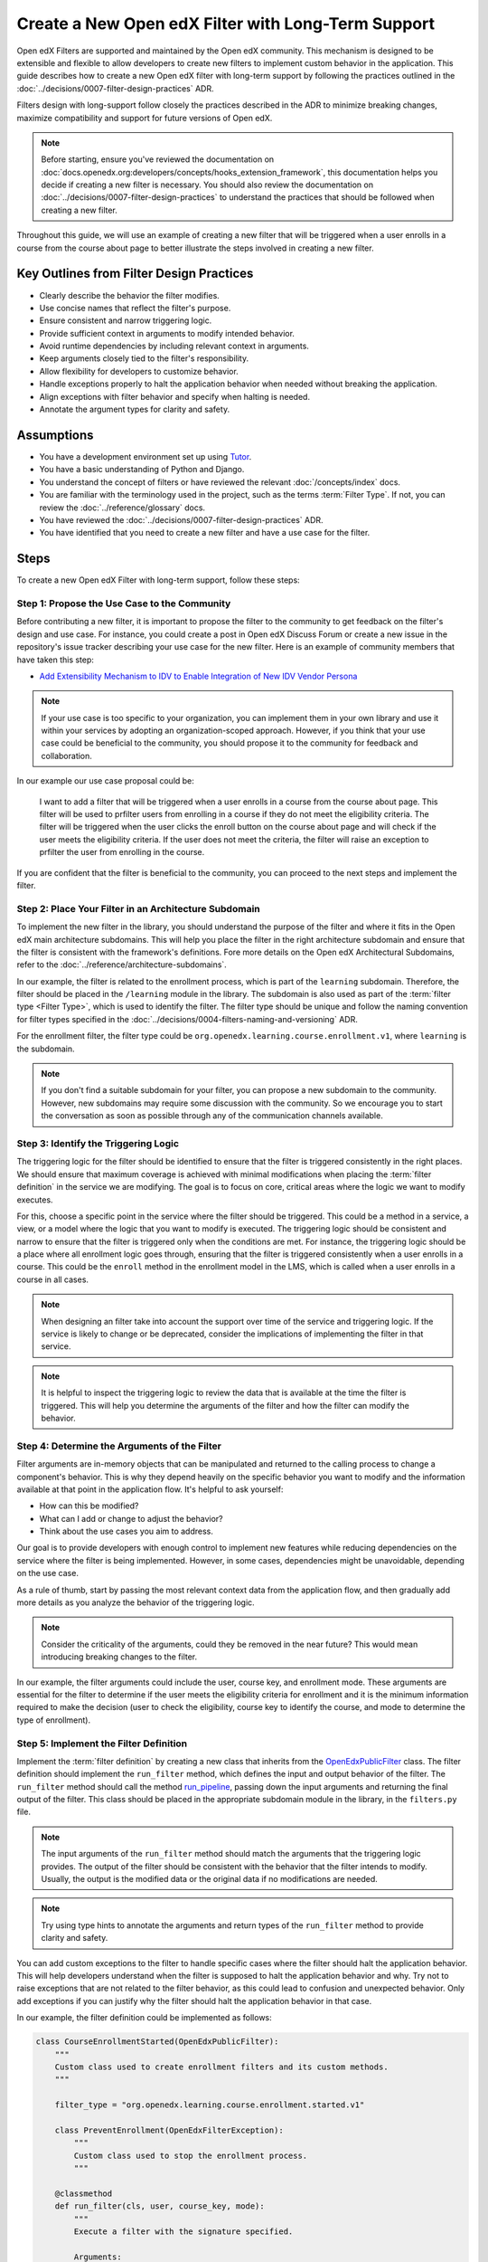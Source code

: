 Create a New Open edX Filter with Long-Term Support
####################################################

Open edX Filters are supported and maintained by the Open edX community. This mechanism is designed to be extensible and flexible to allow developers to create new filters to implement custom behavior in the application. This guide describes how to create a new Open edX filter with long-term support by following the practices outlined in the :doc:`../decisions/0007-filter-design-practices` ADR.

Filters design with long-support follow closely the practices described in the ADR to minimize breaking changes, maximize compatibility and support for future versions of Open edX.

.. note:: Before starting, ensure you've reviewed the documentation on :doc:`docs.openedx.org:developers/concepts/hooks_extension_framework`, this documentation helps you decide if creating a new filter is necessary. You should also review the documentation on :doc:`../decisions/0007-filter-design-practices` to understand the practices that should be followed when creating a new filter.

Throughout this guide, we will use an example of creating a new filter that will be triggered when a user enrolls in a course from the course about page to better illustrate the steps involved in creating a new filter.

Key Outlines from Filter Design Practices
-----------------------------------------

- Clearly describe the behavior the filter modifies.
- Use concise names that reflect the filter's purpose.
- Ensure consistent and narrow triggering logic.
- Provide sufficient context in arguments to modify intended behavior.
- Avoid runtime dependencies by including relevant context in arguments.
- Keep arguments closely tied to the filter's responsibility.
- Allow flexibility for developers to customize behavior.
- Handle exceptions properly to halt the application behavior when needed without breaking the application.
- Align exceptions with filter behavior and specify when halting is needed.
- Annotate the argument types for clarity and safety.

Assumptions
-----------

- You have a development environment set up using `Tutor`_.
- You have a basic understanding of Python and Django.
- You understand the concept of filters or have reviewed the relevant :doc:`/concepts/index` docs.
- You are familiar with the terminology used in the project, such as the terms :term:`Filter Type`. If not, you can review the :doc:`../reference/glossary` docs.
- You have reviewed the :doc:`../decisions/0007-filter-design-practices` ADR.
- You have identified that you need to create a new filter and have a use case for the filter.

Steps
-----

To create a new Open edX Filter with long-term support, follow these steps:

Step 1: Propose the Use Case to the Community
~~~~~~~~~~~~~~~~~~~~~~~~~~~~~~~~~~~~~~~~~~~~~~

Before contributing a new filter, it is important to propose the filter to the community to get feedback on the filter's design and use case. For instance, you could create a post in Open edX Discuss Forum or create a new issue in the repository's issue tracker describing your use case for the new filter. Here is an example of community members that have taken this step:

- `Add Extensibility Mechanism to IDV to Enable Integration of New IDV Vendor Persona`_

.. note:: If your use case is too specific to your organization, you can implement them in your own library and use it within your services by adopting an organization-scoped approach. However, if you think that your use case could be beneficial to the community, you should propose it to the community for feedback and collaboration.

In our example our use case proposal could be:

   I want to add a filter that will be triggered when a user enrolls in a course from the course about page. This filter will be used to prfilter users from enrolling in a course if they do not meet the eligibility criteria. The filter will be triggered when the user clicks the enroll button on the course about page and will check if the user meets the eligibility criteria. If the user does not meet the criteria, the filter will raise an exception to prfilter the user from enrolling in the course.

If you are confident that the filter is beneficial to the community, you can proceed to the next steps and implement the filter.

Step 2: Place Your Filter in an Architecture Subdomain
~~~~~~~~~~~~~~~~~~~~~~~~~~~~~~~~~~~~~~~~~~~~~~~~~~~~~~

To implement the new filter in the library, you should understand the purpose of the filter and where it fits in the Open edX main architecture subdomains. This will help you place the filter in the right architecture subdomain and ensure that the filter is consistent with the framework's definitions. Fore more details on the Open edX Architectural Subdomains, refer to the :doc:`../reference/architecture-subdomains`.

In our example, the filter is related to the enrollment process, which is part of the ``learning`` subdomain. Therefore, the filter should be placed in the ``/learning`` module in the library. The subdomain is also used as part of the :term:`filter type <Filter Type>`, which is used to identify the filter. The filter type should be unique and follow the naming convention for filter types specified in the :doc:`../decisions/0004-filters-naming-and-versioning` ADR.

For the enrollment filter, the filter type could be ``org.openedx.learning.course.enrollment.v1``, where ``learning`` is the subdomain.

.. note:: If you don't find a suitable subdomain for your filter, you can propose a new subdomain to the community. However, new subdomains may require some discussion with the community. So we encourage you to start the conversation as soon as possible through any of the communication channels available.

Step 3: Identify the Triggering Logic
~~~~~~~~~~~~~~~~~~~~~~~~~~~~~~~~~~~~~

The triggering logic for the filter should be identified to ensure that the filter is triggered consistently in the right places. We should ensure that maximum coverage is achieved with minimal modifications when placing the :term:`filter definition` in the service we are modifying. The goal is to focus on core, critical areas where the logic we want to modify executes.

For this, choose a specific point in the service where the filter should be triggered. This could be a method in a service, a view, or a model where the logic that you want to modify is executed. The triggering logic should be consistent and narrow to ensure that the filter is triggered only when the conditions are met. For instance, the triggering logic should be a place where all enrollment logic goes through, ensuring that the filter is triggered consistently when a user enrolls in a course. This could be the ``enroll`` method in the enrollment model in the LMS, which is called when a user enrolls in a course in all cases.

.. note:: When designing an filter take into account the support over time of the service and triggering logic. If the service is likely to change or be deprecated, consider the implications of implementing the filter in that service.

.. note:: It is helpful to inspect the triggering logic to review the data that is available at the time the filter is triggered. This will help you determine the arguments of the filter and how the filter can modify the behavior.

Step 4: Determine the Arguments of the Filter
~~~~~~~~~~~~~~~~~~~~~~~~~~~~~~~~~~~~~~~~~~~~~

Filter arguments are in-memory objects that can be manipulated and returned to the calling process to change a component's behavior. This is why they depend heavily on the specific behavior you want to modify and the information available at that point in the application flow. It's helpful to ask yourself:

- How can this be modified?
- What can I add or change to adjust the behavior?
- Think about the use cases you aim to address.

Our goal is to provide developers with enough control to implement new features while reducing dependencies on the service where the filter is being implemented. However, in some cases, dependencies might be unavoidable, depending on the use case.

As a rule of thumb, start by passing the most relevant context data from the application flow, and then gradually add more details as you analyze the behavior of the triggering logic.

.. note:: Consider the criticality of the arguments, could they be removed in the near future? This would mean introducing breaking changes to the filter.

In our example, the filter arguments could include the user, course key, and enrollment mode. These arguments are essential for the filter to determine if the user meets the eligibility criteria for enrollment and it is the minimum information required to make the decision (user to check the eligibility, course key to identify the course, and mode to determine the type of enrollment).

Step 5: Implement the Filter Definition
~~~~~~~~~~~~~~~~~~~~~~~~~~~~~~~~~~~~~~~

Implement the :term:`filter definition` by creating a new class that inherits from the `OpenEdxPublicFilter`_ class. The filter definition should implement the ``run_filter`` method, which defines the input and output behavior of the filter. The ``run_filter`` method should call the method `run_pipeline`_, passing down the input arguments and returning the final output of the filter. This class should be placed in the appropriate subdomain module in the library, in the ``filters.py`` file.

.. note:: The input arguments of the ``run_filter`` method should match the arguments that the triggering logic provides. The output of the filter should be consistent with the behavior that the filter intends to modify. Usually, the output is the modified data or the original data if no modifications are needed.

.. note:: Try using type hints to annotate the arguments and return types of the ``run_filter`` method to provide clarity and safety.

You can add custom exceptions to the filter to handle specific cases where the filter should halt the application behavior. This will help developers understand when the filter is supposed to halt the application behavior and why. Try not to raise exceptions that are not related to the filter behavior, as this could lead to confusion and unexpected behavior. Only add exceptions if you can justify why the filter should halt the application behavior in that case.

In our example, the filter definition could be implemented as follows:

.. code-block:: python

    class CourseEnrollmentStarted(OpenEdxPublicFilter):
        """
        Custom class used to create enrollment filters and its custom methods.
        """

        filter_type = "org.openedx.learning.course.enrollment.started.v1"

        class PreventEnrollment(OpenEdxFilterException):
            """
            Custom class used to stop the enrollment process.
            """

        @classmethod
        def run_filter(cls, user, course_key, mode):
            """
            Execute a filter with the signature specified.

            Arguments:
                user (User): is a Django User object.
                course_key (CourseKey): course key associated with the enrollment.
                mode (str): is a string specifying what kind of enrollment.
            """
            data = super().run_pipeline(
                user=user, course_key=course_key, mode=mode,
            )
            return data.get("user"), data.get("course_key"), data.get("mode")

- The ``filter_type`` attribute should be set to the filter type that was identified in the previous steps. This attribute is used to identify the filter in the :term:`filter configuration`.
- The ``PreventEnrollment`` class is a custom exception that is raised when the filter should halt the application behavior.
- The ``run_filter`` method is the main method of the filter that is called when the filter is triggered. The method should call the ``run_pipeline`` method, passing down the input arguments and returning the final output of the filter.
- Use arguments names that are consistent with the triggering logic to avoid confusion and improve readability.

.. note:: Implement exceptions that are related to the filter behavior and specify how the filter should modify the application behavior with each exception. The caller should handle each exception differently based the exceptions purpose. For example, the caller should halt the application behavior when the ``PreventEnrollment`` exception is raised.

Step 6: Trigger the Filter in the Application
~~~~~~~~~~~~~~~~~~~~~~~~~~~~~~~~~~~~~~~~~~~~~

After implementing the filter definition, you should trigger the filter in the application where the triggering logic is executed. This will ensure that the filter is triggered when the conditions are met and that the filter is modifying the behavior as intended.

In our example, we identified that the triggering logic is the ``enroll`` method in the enrollment model in the LMS. Therefore, we should trigger the filter in the ``enroll`` method, passing down the user, course key, and mode arguments to the filter. The filter should be placed so that it is triggered before the enrollment process is completed, so can alter the enrollment process if the user does not meet the eligibility criteria.

.. note:: Try placing the filter so it can be triggered before the process is completed, so it can alter the process if needed. In some cases, this would be at the beginning of the process, while in others it would be elsewhere.

Step 7: Implement Your Pipeline Steps
~~~~~~~~~~~~~~~~~~~~~~~~~~~~~~~~~~~~~

Implementing pipeline steps allows you to modify the behavior of the application when the filter is triggered. Pipeline steps are a sequence of steps that are executed in a specific order to modify the behavior of the application. You can configure them with the :term:`filter configuration` to define the sequence of steps that are executed when the filter is triggered. Follow the steps in the :doc:`../how-tos/create-a-pipeline-step` guide to implement the pipeline steps for the filter.

Step 8: Test the Filter
~~~~~~~~~~~~~~~~~~~~~~~

After triggering the filter in the application, you should test the filter to ensure that it is triggered when the conditions are met and that the filter is modifying the behavior as intended. You should test the filter with different scenarios to ensure that the filter is working as expected and that the filter is not breaking the application by adding tests in the service where the filter is being implemented. Also, test the filter signature by adding unit tests to the library to ensure that the arguments are being passed correctly and that the output is consistent with the behavior that the filter intends to modify.

In the service tests you should include at least the following scenarios:

- The filter is triggered when the triggering logic is executed.
- The filter when executed with the correct arguments returns the expected output.
- When there are pipeline steps configured, the filter executes the pipeline steps.
- When no pipeline steps are configured, the filter acts as a no-op.
- The filter does not break the application when raising exceptions.

You can test the filter by configuring a dummy :term:`Pipeline Step` only for testing purposes. This will allow you to test the filter in isolation and ensure that the filter is working as expected. You can also test the filter in the application by triggering the filter with different scenarios to ensure that the filter is working as expected. In the `test_filters.py`_ you can review how this is done for the enrollment filter.

Step 9: Continue the Contribution Process
~~~~~~~~~~~~~~~~~~~~~~~~~~~~~~~~~~~~~~~~~

After implementing the filter, you should continue the contribution process by creating a pull request in the repository. The pull requests should contain the changes you made to implement the filter, including the filter definition, data attrs, and the places where the filter is triggered.

For more details on how the contribution flow works, refer to the :doc:`docs.openedx.org:developers/concepts/hooks_extension_framework` documentation.

.. _Tutor: https://docs.tutor.edly.io/
.. _Add Extensibility Mechanism to IDV to Enable Integration of New IDV Vendor Persona: https://openedx.atlassian.net/wiki/spaces/OEPM/pages/4307386369/Proposal+Add+Extensibility+Mechanisms+to+IDV+to+Enable+Integration+of+New+IDV+Vendor+Persona
.. _OpenEdxPublicFilter: https://github.com/openedx/openedx-filters/blob/main/openedx_filters/tooling.py#L14
.. _run_pipeline: https://github.com/openedx/openedx-filters/blob/main/openedx_filters/tooling.py#L164
.. _test_filters.py: https://github.com/openedx/edx-platform/blob/master/common/djangoapps/student/tests/test_filters.py#L114-L190

